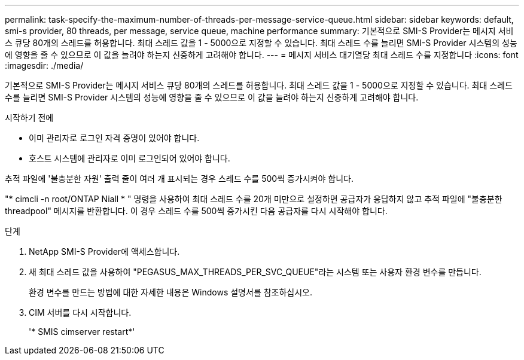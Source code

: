 ---
permalink: task-specify-the-maximum-number-of-threads-per-message-service-queue.html 
sidebar: sidebar 
keywords: default, smi-s provider, 80 threads, per message, service queue, machine performance 
summary: 기본적으로 SMI-S Provider는 메시지 서비스 큐당 80개의 스레드를 허용합니다. 최대 스레드 값을 1 - 5000으로 지정할 수 있습니다. 최대 스레드 수를 늘리면 SMI-S Provider 시스템의 성능에 영향을 줄 수 있으므로 이 값을 늘려야 하는지 신중하게 고려해야 합니다. 
---
= 메시지 서비스 대기열당 최대 스레드 수를 지정합니다
:icons: font
:imagesdir: ./media/


[role="lead"]
기본적으로 SMI-S Provider는 메시지 서비스 큐당 80개의 스레드를 허용합니다. 최대 스레드 값을 1 - 5000으로 지정할 수 있습니다. 최대 스레드 수를 늘리면 SMI-S Provider 시스템의 성능에 영향을 줄 수 있으므로 이 값을 늘려야 하는지 신중하게 고려해야 합니다.

.시작하기 전에
* 이미 관리자로 로그인 자격 증명이 있어야 합니다.
* 호스트 시스템에 관리자로 이미 로그인되어 있어야 합니다.


추적 파일에 '불충분한 자원' 출력 줄이 여러 개 표시되는 경우 스레드 수를 500씩 증가시켜야 합니다.

"* cimcli -n root/ONTAP Niall * " 명령을 사용하여 최대 스레드 수를 20개 미만으로 설정하면 공급자가 응답하지 않고 추적 파일에 "불충분한 threadpool" 메시지를 반환합니다. 이 경우 스레드 수를 500씩 증가시킨 다음 공급자를 다시 시작해야 합니다.

.단계
. NetApp SMI-S Provider에 액세스합니다.
. 새 최대 스레드 값을 사용하여 "PEGASUS_MAX_THREADS_PER_SVC_QUEUE"라는 시스템 또는 사용자 환경 변수를 만듭니다.
+
환경 변수를 만드는 방법에 대한 자세한 내용은 Windows 설명서를 참조하십시오.

. CIM 서버를 다시 시작합니다.
+
'* SMIS cimserver restart*'


